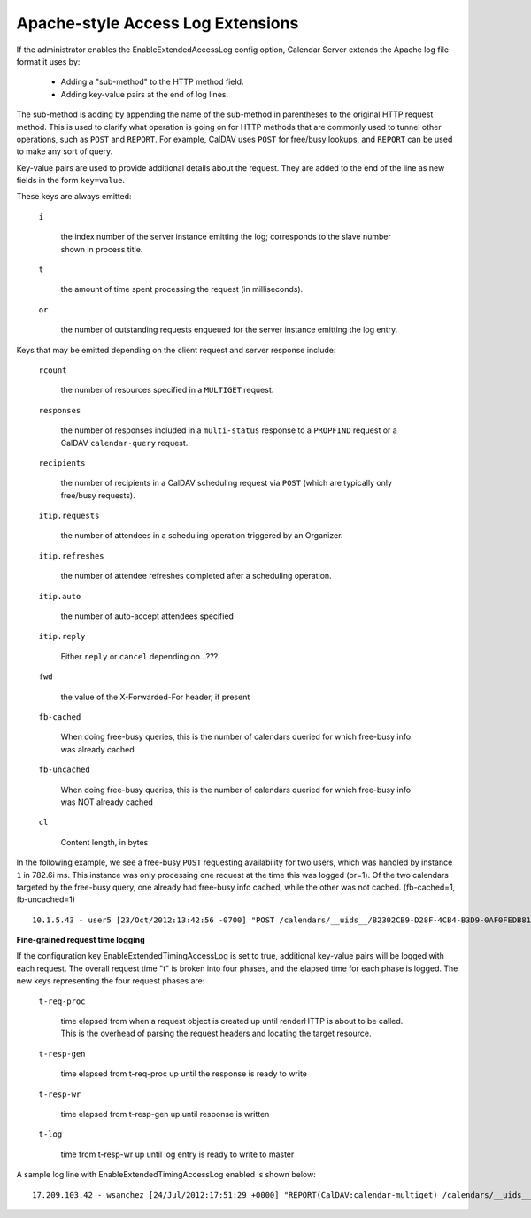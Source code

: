 Apache-style Access Log Extensions
==================================

If the administrator enables the EnableExtendedAccessLog config option, Calendar Server extends the Apache log file format it uses by:

 * Adding a "sub-method" to the HTTP method field.
 * Adding key-value pairs at the end of log lines.

The sub-method is adding by appending the name of the sub-method in
parentheses to the original HTTP request method.  This is used to
clarify what operation is going on for HTTP methods that are commonly
used to tunnel other operations, such as ``POST`` and ``REPORT``.  For
example, CalDAV uses ``POST`` for free/busy lookups, and ``REPORT``
can be used to make any sort of query.

Key-value pairs are used to provide additional details about the
request.  They are added to the end of the line as new fields in the
form ``key=value``.

These keys are always emitted:

  ``i``

    the index number of the server instance emitting the log; corresponds to the slave number shown in process title.

  ``t``

    the amount of time spent processing the request (in milliseconds).

  ``or``

    the number of outstanding requests enqueued for the server
    instance emitting the log entry.

Keys that may be emitted depending on the client request and server
response include:

  ``rcount``

    the number of resources specified in a ``MULTIGET`` request.

  ``responses``

    the number of responses included in a ``multi-status`` response to
    a ``PROPFIND`` request or a CalDAV ``calendar-query`` request.

  ``recipients``

    the number of recipients in a CalDAV scheduling request via
    ``POST`` (which are typically only free/busy requests).

  ``itip.requests``

    the number of attendees in a scheduling operation triggered by an
    Organizer.

  ``itip.refreshes``

    the number of attendee refreshes completed after a scheduling
    operation.

  ``itip.auto``

    the number of auto-accept attendees specified

  ``itip.reply``

    Either ``reply`` or ``cancel`` depending on...???

  ``fwd``

    the value of the X-Forwarded-For header, if present

  ``fb-cached``

    When doing free-busy queries, this is the number of calendars queried for which free-busy info was already cached

  ``fb-uncached``

    When doing free-busy queries, this is the number of calendars queried for which free-busy info was NOT already cached

  ``cl``

    Content length, in bytes

In the following example, we see a free-busy ``POST``
requesting availability for two users, which was handled by
instance ``1`` in 782.6i ms. This instance was only processing one request at the time this was logged (or=1). Of the two calendars targeted by the free-busy query, one already had free-busy info cached, while the other was not cached. (fb-cached=1, fb-uncached=1)

::

  10.1.5.43 - user5 [23/Oct/2012:13:42:56 -0700] "POST /calendars/__uids__/B2302CB9-D28F-4CB4-B3D9-0AF0FEDB8110/outbox/ HTTP/1.1" 200 1490 "-" "CalendarStore/5.0.2 (1166); iCal/5.0.2 (1571); Mac OS X/10.7.3 (11D50)" i=1 or=1 t=782.6 fb-uncached=1 fb-cached=1 recipients=2 cl=577


**Fine-grained request time logging**

If the configuration key EnableExtendedTimingAccessLog is set to true, additional key-value pairs will be logged with each request. The overall request time "t" is broken into four phases, and the elapsed time for each phase is logged. The new keys representing the four request phases are:

  ``t-req-proc``

    time elapsed from when a request object is created up until renderHTTP is about to be called.
    This is the overhead of parsing the request headers and locating the target resource.

  ``t-resp-gen``

    time elapsed from t-req-proc up until the response is ready to write

  ``t-resp-wr``

    time elapsed from t-resp-gen up until response is written

  ``t-log``

    time from t-resp-wr up until log entry is ready to write to master

A sample log line with EnableExtendedTimingAccessLog enabled is shown below:

::

  17.209.103.42 - wsanchez [24/Jul/2012:17:51:29 +0000] "REPORT(CalDAV:calendar-multiget) /calendars/__uids__/F114CA1D-295F-42A5-A5BD-D1A1B19FC049/60E68E32-4C87-4E63-9BF2-12A25E8F2623/ HTTP/1.1" 207 114349 "-" "CalendarStore/5.0.2 (1166); iCal/5.0.2 (1571); Mac OS X/10.7.3 (11D50d)" i=7 or=1 t=764.7 t-req-proc=4.8 t-resp-gen=754.5 t-resp-wr=5.1 t-log=0.2 rcount=2

